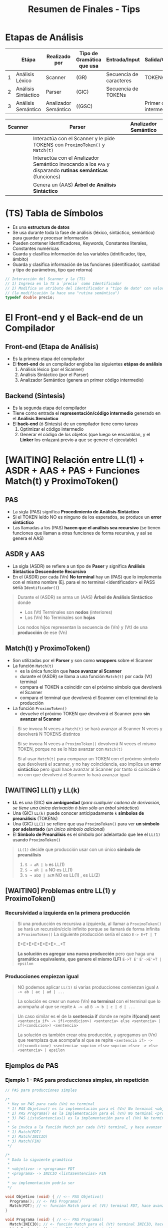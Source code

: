 #+TITLE: Resumen de Finales - Tips
* Etapas de Análisis
  |---+---------------------+----------------------+---------------------------+-------------------------+--------------------------|
  |   | Etápa               | Realizado por        | Tipo de Gramática que usa | Entrada/Input           | Salida/Genera            |
  |---+---------------------+----------------------+---------------------------+-------------------------+--------------------------|
  | 1 | Análisis Léxico     | Scanner              | (GR)                      | Secuencia de caracteres | TOKENs                   |
  |---+---------------------+----------------------+---------------------------+-------------------------+--------------------------|
  | 2 | Análisis Sintáctico | Parser               | (GIC)                     | Secuencia de TOKENs     |                          |
  |---+---------------------+----------------------+---------------------------+-------------------------+--------------------------|
  | 3 | Análisis Semántico  | Analizador Semántico | ((GSC)                    |                         | Primer código intermedio |
  |---+---------------------+----------------------+---------------------------+-------------------------+--------------------------|

  |---------+------------------------------------------------------------------------------------------------------------+----------------------|
  | Scanner | Parser                                                                                                     | Analizador Semántico |
  |---------+------------------------------------------------------------------------------------------------------------+----------------------|
  |         | Interactúa con el Scanner y le pide TOKENS con ~ProximoToken()~ y ~Match(t)~                               |                      |
  |         | Interactúa con el Analizador Semántico invocando a los ~PAS~ y disparando *rutinas semánticas* (funciones) |                      |
  |         | Genera un (AAS) *Árbol de Análisis Sintáctico*                                                             |                      |
  |---------+------------------------------------------------------------------------------------------------------------+----------------------|
* (TS) Tabla de Símbolos
  - Es una *estructura de datos*
  - Se usa durante toda la fase de análisis (léxico, sintáctico, semántico) para guardar y procesar información
  - Pueden contener Identificadores, Keywords, Constantes literales, Constantes numéricas
  - Guarda y clasifica información de las variables (idntificador, tipo, ámbito)
  - Guarda y clasifica información de las funciones (identificador, cantidad y tipo de parámetros, tipo que retorna)

  #+BEGIN_SRC C
    // Interacción del Scanner y la (TS)
    // 1) Ingresa en la TS a `precio` como Identificador
    // 2) Modifica un atributo del identificador a "tipo de dato" con valor "double"
    // (la modificación la hace una "rutina semántica")
    typedef double precio;
  #+END_SRC
* El Front-end y el Back-end de un Compilador
** Front-end (Etapa de Análisis)
  - Es la primera etapa del compilador
  - El *front-end* de un compilador engloba las siguientes *etápas de análisis*
    1) Análisis léxico (por el Scanner)
    2) Análisis Sintáctico (por el Parser)
    3) Analizador Semántico (genera un primer código intermedio)
** Backend (Síntesis)
  - Es la segunda etapa del compilador
  - Tiene como entrada el *representación/código intermedio* generado en el *Análisis Semántico*
  - El *back-end* (ó Síntesis) de un compilador tiene como tareas
    1) Optimizar el código intermedio
    2) Generar el código de los objetos (que luego se ensamblan, y el *Linker* los enlazará previo a que se genere el ejecutable)
* [WAITING] Relación entre LL(1) + ASDR + AAS + PAS + Funciones Match(t) y ProximoToken()
** PAS
  - La sigla (PAS) significa *Procedimiento de Análisis Sintáctico*
  - Si el TOKEN leído NO es ninguno de los esperados, se produce un *error sintáctico*
  - Las llamadas a los (PAS) *hacen que el análisis sea recursivo*
    (se tienen funciones que llaman a otras funciones de forma recursiva, y así se genera el AAS)
** ASDR y AAS
  - La sigla (ASDR) se refiere a un tipo de *Paser* y significa *Análisis Sintáctico Descendente Recursivo*
  - En el (ASDR) por cada (Vn) *No terminal* hay un (PAS) que lo implementa con el mismo nombre
    (Ej. para el no terminal <identificador> el PASS sería ~Identificador()~)

  #+BEGIN_QUOTE
  Durante el (ASDR) se arma un (AAS) *Árbol de Análisis Sintáctico* donde
  - Los (Vt) Terminales son *nodos* (interiores)
  - Los (Vn) No Terminales son *hojas*

  Los nodos hijos representan la secuencia de (Vn) y (Vt) de una *producción* de ese (Vn) 
  #+END_QUOTE
** Match(t) y ProximoToken()
  - Son utilizadas por el *Parser* y son como *wrappers* sobre el Scanner
  - La función ~Match(t)~
    - es la única función que *hace avanzar al Scanner*
    - durante el (ASDR) se llama a una función ~Match(t)~ por cada (Vt) terminal
    - compara el TOKEN a coincidir con el próximo símbolo que devolverá el Scanner
    - compara el terminal que devolverá el Scanner con el terminal de la producción
  - La función ~ProximoToken()~
    - devuelve el próximo TOKEN que devolverá el Scanner pero *sin avanzar al Scanner*

  #+BEGIN_QUOTE
  Si se invoca N veces a ~Match(t)~ se hará avanzar al Scanner N veces
  y devolverá N TOKENS distintos

  Si se invoca N veces a ~ProximoToken()~ devolverá N veces el mismo TOKEN,
  porque no se lo hizo avanzar con ~Match(t)~

  Si al usar ~Match(t)~ para comparar un TOKEN con el próximo símbolo que devolverá el scanner,
  y no hay coincidencia, eso implíca un *error sintáctico* pero igual hace avanzar al Scanner
  por tanto si coincide ó no con que devolverá el Scanner lo hará avanzar igual
  #+END_QUOTE
** [WAITING] LL(1) y LL(k)
   - *LL* es una (GIC) *sin ambiguedad* (/para cualquier cadena de derivación, se tiene una única derivación ó bien sólo un árbol sintáctico/)
   - Una (GIC) ~LL(k)~ puede conocer anticipadamente ~k~ *símbolos de preanálisis* (TOKENs)
   - Una (GIC) ~LL(1)~ se refiere que usa ~ProximoToken()~ para ver *un símbolo por adelantado* (/un único símbolo adicional/)
   - El *Símbolo de Preanálisis* es el símbolo por adelantado que lee el ~LL(1)~ usando ~ProximoToken()~

   #+BEGIN_COMMENT
   no entendi el ejemplo... (?)
   #+END_COMMENT
   
   #+BEGIN_QUOTE
   ~LL(1)~ decide  que producción usar con un único *símbolo de preanálisis*
   
   1) ~S → aR | b~ es LL(1)
   2) ~S → aR | a~ NO es LL(1)
   3) ~S → abQ | acM~ NO es LL(1) , es LL(2)
   #+END_QUOTE
** [WAITING] Problemas entre LL(1) y ProximoToken()
*** Recursividad a izquierda en la primera producción
   #+BEGIN_QUOTE
   Si una producción es recursiva a izquierda, al llamar a ~ProximoToken()~ se hará un recursión/ciclo infinito
   porque se llamará de forma infinita a ~ProximoToken()~
   La siguiente producción sería el caso
   ~E-> E+T | T~

   E+E+E+E+E+E+E+...+T

   *La solución es agregar una nueva producción* pero que haga una *gramática equivalente, que genere el mismo (LF)*
   ~E->T E'~
   ~E'->E'+T | epsilon~
   #+END_QUOTE
*** Producciones empiezan igual
   #+BEGIN_QUOTE
   NO podemos aplicar ~LL(1)~ si varias producciones comienzan igual
   ~A -> ab | ac | ad | ...~

   La solución es crear un nuevo (Vn) *no terminal* con el terminal que lo acompaña al que se repite
   ~A -> aB~
   ~B -> b | c | d | ...~
   #+END_QUOTE

   #+BEGIN_COMMENT
   no entendi el problema
   #+END_COMMENT
   
   #+BEGIN_QUOTE
   Un caso similar es el de la *sentencia if* donde se repite *if(cond) sent*
   ~<sentencia if> -> if(<condicion>) <sentencia> else <sentencia> | if(<condicion>) <sentencia>~

   La solución es también crear otra producción, y agregamos un (Vn) que reemplaza que acompaña al que se repite
   ~<sentencia if> -> if(<condicion>) <sentencia> <opcion-else>~
   ~<opcion-else> -> else <sentencia> | epsilon~
   #+END_QUOTE
** Ejemplos de PAS
*** Ejemplo 1 - PAS para producciones simples, sin repetición
  #+BEGIN_SRC C
    // PAS para producciones simples

    /*
     ,* Hay un PAS para cada (Vn) no terminal
     ,* 1) PAS Objetivo() es la implementación para el (Vn) No terminal <objetivo>
     ,* 2) PAS Programa() es la implementación para el (Vn) No terminal <programa>
     ,* 3) PAS ListaSentencias() es la implementación para el (Vn) No terminal <listaSentencias>
     ,*
     ,* Se invóca a la función Match por cada (Vt) terminal, y hace avanzar al Scanner
     ,* 1) Match(FDT)
     ,* 2) Match(INICIO)
     ,* 3) Match(FIN)
     ,*/

    /*
     ,* Dada la siguiente gramática
     ,*
     ,* <objetivo> -> <programa> FDT
     ,* <programa> -> INICIO <listaSentencias> FIN
     ,*
     ,* su implementación podría ser
     ,*/

    void Objetivo (void) { // <-- PAS Objetivo()
      Programa(); // <- PAS Programa()
      Match(FDT); // <- función Match para el (Vt) terminal FDT, hace avanzar al Scanner
    }

    void Programa (void) { // <-- PAS Programa()
      Match(INICIO); // <- función Match para el (Vt) terminal INICIO, hace avanzar al Scanner
      ListaSentencias(); // <- PAS ListaSentencias()
      Match(FIN); // <- función Match para el (Vt) terminal FIN, hace avanzar al Scanner
    }
  #+END_SRC
*** Ejemplo 2 - PAS para producción con opciones
  #+BEGIN_SRC C
    /*
     ,* Dada la siguiente gramática
     ,*
     ,* <sentencia> -> ID = <expresion>;
     ,* <sentencia> -> LEER ( <listaIdentificadores> );
     ,*
     ,* El PAS que implementa el (Vn) no terminal <sentencia> sería
     ,*/
    void Sentencia(void) {
      TOKEN tok = ProximoToken();
      switch (tok) {
      case ID:
        Match(ID); Match(ASIGNACION);
        Expresión(); Match(PUNTOYCOMA);
        break;
      case LEER:
        Match(LEER); Match(PARENIZQUIERDO);
        ListaIdentificadores();
        Match(PARENDERECHO); Match(PUNTOYCOMA);
        break;
      default:
        ErrorSintactico(tok); break; // <-- FUNDAMENTAL, si el próximo TOKEN no coincide => error sintáctico (lanzado por una rutina semántica)
      }
    }
  #+END_SRC
*** Ejemplo 3 - PAS para producción con repeticiónes
   #+BEGIN_SRC C
     /*
      ,* Dada esta gramática
      ,*
      ,* <listaExpresiones> -> <expresión> {COMA <expresión>}
      ,*/
     void listaExpresiones (void) {
       Expresion(); /* la primera de la lista de expresiones */

       // - primero consumimos la coma, y luego llamamos a Expresion(),
       // si hicieramos al reves estaría mal
       // - Si el próximo token NO es una coma, entonces terminó la lista de expresiones
       while (ProximoToken() == COMA) {/* El resto de las opcionales */
         Match(COMA); Expresion();
       }
     }
   #+END_SRC
* (LL) Vs. (LR)
  - El (AAS) es el *Árbol de Análisis Sintáctico*
  - Una gramática (LL) es una (GIC) que admite *Análisis Sintáctico* LL
  - A un Parser (LL) se lo llama *Parser predictivo* (hace un preanálisis)
  - El (LR) es más eficiente y reconoce más lenguajes que el (LL)
  - Una gramática es ambigua si hay dos derivaciones distintas (por izq ó der) para una misma cadena, ó si podemos armar dos (AAS) para la misma cadena

  |-------------------------+----------------------------------------------------------------------+-------------------------------------------------------------------------------|
  |  Gramática              | *LL*                                                                 | *LR*                                                                          |
  |-------------------------+----------------------------------------------------------------------+-------------------------------------------------------------------------------|
  | Tipo de Gramática       | (GIC) SIN AMBIGUEDAD                                                 | (GIC) SIN AMBIGUEDAD                                                          |
  |-------------------------+----------------------------------------------------------------------+-------------------------------------------------------------------------------|
  | Tipo de Parser que usa  | TOP-DOWN (descendentes, un *ASDR*)                                   | BOTTOM-UP (ascendentes)                                                       |
  |-------------------------+----------------------------------------------------------------------+-------------------------------------------------------------------------------|
  | Construcción del (AAS)  | Desde la *raíz* a la *hojas*, en *preorden*                          | Desde las *hojas* a la *raíz*                                                 |
  |-------------------------+----------------------------------------------------------------------+-------------------------------------------------------------------------------|
  | Proceso utilizado       | DERIVACIÓN (vertical ó horizonal, a izquierda ó a derecha)           | REDUCCIÓN / EVALUACIÓN                                                        |
  |-------------------------+----------------------------------------------------------------------+-------------------------------------------------------------------------------|
  | El análisis parte desde | desde el *axioma* se expande hasta la *cadena de derivación* deseada | desde la última derivación, la reduce y va armando un (AAS) hasta al *axioma* |
  |-------------------------+----------------------------------------------------------------------+-------------------------------------------------------------------------------|
  | Recorre los TOKENS de   | Izquierda a Derecha                                                  | Derecha a Izquierda                                                           |
  |-------------------------+----------------------------------------------------------------------+-------------------------------------------------------------------------------|
* Relación entre (LP), (LF) y la BNF
   #+BEGIN_QUOTE
   Un (LP) Lenguaje de Programación es una *notación* para describir
   - algoritmos
   - estructuras de datos
   
   Los (LP) están formados por
   - (LRs) Lenguajes Regulares <- generados por (GRs)
   - (LICs) Lenguajes Independientes del Contexto <- generados por (GICs)

   Un (LF) Lenguaje Formal es un conjunto de palabras que
   - tienen *sintáxis* (reglas gramáticales, forman la estructura, el orden, ...)
   - NO tienen *semántica* asociada (permite que no sean ambíguos, osea tienen una única interpretación)

   Características de una *BNF*
   - es una notación sin ambiguedades, única interpetación
   - describe la sintáxis de un (LP) Lenguaje de programación
   - parecida a una (GF) Gramática Formal, pero con nuevos *metasímbolos*
   #+END_QUOTE
* Relación entre los (LF) y el Compilador
   |----------------------+----------------------+-------------------------------------------+-------------------------------------|
   | Jerarquía de Chomsky | Lenguaje Formal (LF) | Gramática que genera al (LF)              | Autómata que lo reconoce            |
   |----------------------+----------------------+-------------------------------------------+-------------------------------------|
   | Tipo 0               | LI                   | (GI) Gramática Irrestricta                | Maquina de Turing                   |
   | Tipo 1               | LSC                  | (GSC) Gramática Sensible de Contexto      | (ALL) Autómata Linealmente Limitado |
   | Tipo 2               | LIC                  | (GIC) Gramática Independiente de Contexto | (AP) Autómata de Pila               |
   | Tipo 3               | LR                   | (GR) Gramática Regular                    | (AF) Autómata Finito                |
   |----------------------+----------------------+-------------------------------------------+-------------------------------------|

   |----------------------+-------------------------------------------+---------------------------------------------------|
   | Lenguaje Formal (LF) | Gramática que genera al (LF)              | Relación con el Compilador                        |
   |----------------------+-------------------------------------------+---------------------------------------------------|
   | LI                   | (GI) Gramática Irrestricta                |                                                   |
   | LSC                  | (GSC) Gramática Sensible de Contexto      |                                                   |
   | LIC                  | (GIC) Gramática Independiente de Contexto | Sintáxis, las *Categorías Sintácticas* son (LICs) |
   | LR                   | (GR) Gramática Regular                    | las *Categorías Léxicas* (ó TOKENs) son (LRs)     |
   |----------------------+-------------------------------------------+---------------------------------------------------|
   
   |-----------+--------------------------------------------------------------------------------------------+-------------------------------------------------------|
   | Gramática | Restricción                                                                                | dato de color                                         |
   |-----------+--------------------------------------------------------------------------------------------+-------------------------------------------------------|
   | (GI)      | Ninguna                                                                                    |                                                       |
   | (GSC)     | Sea V->T una producción, el cardinal de V debe ser menor ó igual que el de T               | es una (GI) con restricción                           |
   | (GIC)     | Sea V->T una producción, debe haber un único (Vn) no terminal a izquierda de la producción |                                                       |
   | (GR)      | Sea V->T una producción, debe haber un único (Vn) no terminal a izquierda de la producción |                                                       |
   | (GQR)     |                                                                                            | es una (GR) que agrupó un conjunto de (Vt) en un (Vn) |
   |-----------+--------------------------------------------------------------------------------------------+-------------------------------------------------------|
* Relación entre Operandos/Operadores con la Sintáxis y Semántica
   #+BEGIN_QUOTE
   La *Sintáxis define la precedencia(prioridad) y asociatividad de los OPERADORES*
   - La asociatividad
   - La precedencia

   La *Semántica define la precedencia(prioridad) de los OPERANDOS*
   #+END_QUOTE
* Declaraciones (Calificador de Tipo y Especificador de Tipo)
   #+BEGIN_QUOTE
   - El/Los *declaradores* son los identificadores de la declaración
   - El *inicializador* es el valor con el que se inicializa el objeto (dirección de memoria)
   
   Los calificadores de tipo son:
   1) ~const~
      - al agregar esto en una variable, no se podrá modificar su valor en tiempo de ejecución
      - se les puede asignar un valor una única vez, sólo cuando se declaran
      - la variable se convierte en una de sólo lectura
   2) ~volatile~

   Los especificadores de tipo son:
   1) void
   2) unsigned
   3) signed
   4) short
   5) long
   6) double
   7) float
   8) int
   9) char

   Los especificadores de clase de almacenamiento son: (puede haber sólo uno en cada declaración)
   1) static
   2) auto
   3) register
   4) extern
   5) typedef
   #+END_QUOTE

   |-----------------------+-------------------------+--------------+---+-----------------|
   | *CALIFICADOR de tipo* | *ESPECIFICADOR de tipo* | *DECLARADOR* |   | *INICIALIZADOR* |
   |-----------------------+-------------------------+--------------+---+-----------------|
   | ~const~               | ~char~                  | ~nombre[]~   | = | ~"carlos"~      |
   |-----------------------+-------------------------+--------------+---+-----------------|

   |--------------------------------------------+-------------------------+----------------|
   | *especificador de clase de almacenamiento* | *ESPECIFICADOR de tipo* | *DECLARADORES* |
   |--------------------------------------------+-------------------------+----------------|
   | ~static~                                   | ~float~                 | ~x, y, *p~     |
   |--------------------------------------------+-------------------------+----------------|
* ValorL
#+BEGIN_SRC C
  int numeros[10] = {0};

  numeros; // lvalue NO modificable, se debe usar los operadores * ó [] para que sea modificable
  (numeros+2); // lvalue NO modificable

  ,*numeros; // lvalue modificable, desreferencia la dirección del primer elemento
  numeros[0]; // lvalue modificable, accede al primer elemento

  // ---------------------------------------------------------------------------

  // Ojo! NO es lo mismo que {char nombre[6+1]="pepito";}
  char* nombre = "pepito";

  // las cuatro sentencias tienen expresiones que son lvalue modificables
  nombre; // lvalue modificable, podemos hacer.. {nombre = &apellido;}
  ,*nombre; // lvalue modificable, podemos hacer.. {*nombre='z';}
  nombre[3]; // lvalue modificable, podemos hacer.. {nombre[3]='z';}
  ,*(nombre+3); // lvalue modificable, {*(nombre+3) = 'z';}

  // acá el identificador `nombre` no sería un lvalue modificable,
  // no podemos hacer nombre=algo
  char nombre[30]= "pepito";

  // ---------------------------------------------------------------------------

  struct posicion{ int x, y; }posicionInicial;

  posicionInicial; // lvalue no modificable
  posicionInicial.x; // lvalue modificable


  struct velocidad{ int x, y; };
  struct velocidad* velocidadInicial;

  velocidadInicial; // lvalue no modificable
  velocidadInicial->x; // lvalue modificable
  (*velocidadInicial).x; // lvalue modificable
#+END_SRC
* Efecto de lado
   #+BEGIN_QUOTE
   El efecto de lado no se define en la sintaxis de las expresiones de C, 
   *es un concepto semántico* que indica el comportamiento al evaluar una expresión
   #+END_QUOTE
* Caracter Espúreo + Funciones ungetc y getchar
   #+BEGIN_QUOTE
   Analice la expresión ~f(g(x))~ que es sintácticamente correcta y nos piden enumerar en 
   orden los caracteres retornados por ~ungetc~

   La secuencia de caracteres retornados por ~ungetc~ sería ~(, (, )~
   |---+-----------------+--------------------------------------------------------------------------------------------------------------------------+---|
   |   | Secuencia leída |                                                                                                                          |   |
   |---+-----------------+--------------------------------------------------------------------------------------------------------------------------+---|
   | 1 | f(              | ungetc porque ~(~ NO pertenece al token de la secuencia anterior leída (identificador formada por f), se devuelve el ~(~ |   |
   |---+-----------------+--------------------------------------------------------------------------------------------------------------------------+---|
   | 2 | (g(             | ungetc por el segundo ~(~ no pertenece al token de la secuencia anterior (identificador formada por g), se devuelve ~(~  |   |
   |---+-----------------+--------------------------------------------------------------------------------------------------------------------------+---|
   | 3 | (x)             | ungetc por el segundo ~(~ , se devuelve ~)~                                                                              |   |
   |---+-----------------+--------------------------------------------------------------------------------------------------------------------------+---|
   | 4 | )               |                                                                                                                          |   |
   |---+-----------------+--------------------------------------------------------------------------------------------------------------------------+---|

   Aclaración, cuando lee la secuencia ~(g(~ se invoca sólo 1 vez a ~ungetc~
   |---+-----------------+-----------------------------------------------------------------------------------------------------------------------------------------------------|
   |   | Secuencia leída |                                                                                                                                                     |
   |---+-----------------+-----------------------------------------------------------------------------------------------------------------------------------------------------|
   | 1 | ~(~             | lee un caracter                                                                                                                                     |
   |---+-----------------+-----------------------------------------------------------------------------------------------------------------------------------------------------|
   | 2 | ~(g~            | lee el siguiente caracter, y no hace ~ungetc~ porque no hay otro caracter que combinado con ~(~ forme algun token (si podría si fuese el simbolo =) |
   |---+-----------------+-----------------------------------------------------------------------------------------------------------------------------------------------------|
   | 3 | ~(g(~           | hace ungetc porque luego de leer ~g~ detecta el ~(~ y éste no forma parte de los identificadores (a la que si pertenece el caracter ~g~)            |
   |---+-----------------+-----------------------------------------------------------------------------------------------------------------------------------------------------|

   En la secuencia ~(x))~ también sólo ocurre un llamado a ~ungetc~
   |---+-----------------+-----------------------------------------------------------------------------------------------------------|
   |   | Secuencia leída |                                                                                                           |
   |---+-----------------+-----------------------------------------------------------------------------------------------------------|
   | 1 | ~(~             | llama a getchar, todo ok                                                                                  |
   |---+-----------------+-----------------------------------------------------------------------------------------------------------|
   | 2 | ~x~             | llama a getchar, todo ok (igual que con el ejemplo de ~(g(~ por eso no hace ungetc)                       |
   |---+-----------------+-----------------------------------------------------------------------------------------------------------|
   | 3 | ~x)~            | llama a ungetc, detecta que el ~)~ no pertenece al TOKEN de los identificadores al que si pertenece ~x~   |
   |---+-----------------+-----------------------------------------------------------------------------------------------------------|
   | 4 | ~))~            | llama a getchar, todo ok son solo dos paréntesis, no hay otro caracter que combinado con ellos forme otro |
   |---+-----------------+-----------------------------------------------------------------------------------------------------------|
   #+END_QUOTE
* Operador Vs Caracter de Puntuación
** Ejemplo 1
   - Si te piden de ~f()+1~ los TOKENs (nivel léxico), tenés
     1) f  <-- identificador
     2) (  <-- caracter de puntuación
     3) )  <-- caracter de puntuación
     4) +  <-- operador
     5) 1  <-- constante numérica entera
   - Si te piden de ~f()+1~ los operadores, tenés
     1) ()
     2) +
** Ejemplo 2
   - Si te piden de ~x[0]=1~ los TOKENs (nivel léxico), tenés
     1. x  <-- identificador
     2. [  <-- caracter de puntuación
     3. 0  <-- constante numérica entera
     4. ]  <-- caracter de puntuación 
     5. =  <-- operador
     6. 1  <-- constante numérica enteraaaa
   - Si te piden de ~x[0]=1~ los operadores, tenés
     1) []
     2) =
** Ejemplo 3
   - Si te piden de la expresión ~a[i]+s.m~ los operadores, y su precedencia (siendo 0 la menor)
     1) + (precedencia=0)
     2) . (precedencia=1)
     3) [] (precedencia=1)
   - Si te piden de la expresión ~a[i]+s.m~ los TOKENs
     1) a  <-- identificador
     2) [  <-- caracter de puntuación
     3) i  <-- identificador
     4) ]  <-- caracter de puntuación
     5) +  <-- operador
     6) s  <-- identificador
     7) .  <-- caracter de puntuación (?)
     8) m  <-- identificador
* Categorias sintácticas
   - Las Categorías Sintácticas son las Declaraciones, Expresiones, Sentencias
   - Son generadas por (GICs) Gramáticas Independientes del Contexto, y presentan (LICs)

   #+BEGIN_SRC C
   // En el siguiente fragmento tenemos 2 sentencias de expresión, y 1 declaración
   
   int f;
   f+=42;
   f(); // error semántico, no se puede invocar una variable
   #+END_SRC
* Gramática de la BNF de C - Constructos/Categorías/Reglas Sintácticas
** Declaración
   #+BEGIN_COMMENT
     1. <declaracion>
     2. <especificadores de declaración> <lista de declaradores>
     3. <especificador de tipo> <especificadores de declaración> <lista de declaradores>
     4. <especificador de tipo> <especificador de tipo> <lista de declaradores>
     4. int double <lista de declaradores>
     4. int double <decla>
     4. int double <identificador>
     4. int double x
   #+END_COMMENT


   #+BEGIN_QUOTE
   <declaración> ->
     <especificadores de declaración> <lista de declaradores>?
   
   <especificadores de declaración> ->
     <especificador de clase de almacenamiento> <especificadores de declaración>? |
     <especificador de tipo> <especificadores de declaración>? |
     <calificador de tipo> <especificadores de declaración>?

   <lista de declaradores> ->
     <declarador> |
     <lista de declaradores> , <declarador>
     
   <declarador> ->
     <decla> |
     <decla> = <inicializador>
     
   <inicializador> ->
     <expresión de asignación> | /* Inicialización de tipos escalares */
     {<lista de inicializadores>} | /* Inicialización de tipos estructurados */
     {<lista de inicializadores> , }

   <especificador de clase de almacenamiento> -> uno de
     typedef static auto register extern
     * No más de un <especificador de clase de almacenamiento> puede haber en una declaración

   <especificador de tipo> -> uno de
     void char short int long float double signed unsigned
     <especificador de "struct" o "union">
     <especificador de "enum">
     <nombre de "typedef">
   
   <calificador de tipo> -> const | volatile
   
   <especificador de "struct" o "union"> ->
     <"struct" o "union"> <identificador>? {<lista de declaraciones "struct">} |
     <"struct" o "union"> <identificador>
     
   <"struct" o "union"> -> struct | union
   
   <decla "struct"> ->
     <decla> |
     <decla>? : <expresión constante>
   
   <decla> -> <puntero>? <declarador directo>
   
   <puntero> ->
     * <lista calificadores tipos>? |
     * <lista calificadores tipos>? <puntero>

   <declarador directo> ->
     <identificador> |
     ( <decla> ) |
     <declarador directo> [ <expresión constante>? ] |
     <declarador directo> ( <lista tipos parámetros> ) /* Declarado nuevo estilo */
     <declarador directo> ( <lista de identificadores>? ) /* Declarador estilo obsoleto */
   #+END_QUOTE
** Expresión
   #+BEGIN_QUOTE
   <expresión> ->
     <expresión de asignación> |
     <expresión> , <expresión de asignación>
     <expresión de asignación> ->
     <expresión condicional> |
     <expresión unaria> <operador asignación> <expresión de asignación>
   
   <expresión condicional> ->
     <expresión O lógico> |
     <expresión O lógico> ? <expresión> : <expresión condicional>
     
   <operador asignación> -> uno de
     = *= /= %= += -= <<= >>= &= ^= |=
     
   <expresión O lógico> ->
     <expresión Y lógico> |
     <expresión O lógico> || <expresión Y lógico>
     
   <expresión Y lógico> ->
     <expresión O inclusivo> |
     <expresión Y lógico> && <expresión O inclusivo>
     
   <expresión O inclusivo> ->
     <expresión O excluyente> |
     <expresión O inclusivo> | <expresión O excluyente>
     
   <expresión O excluyente> ->
     <expresión Y> |
     <expresión O excluyente> ^ <expresión Y>
     
   <expresión Y> ->
     <expresión de igualdad> |
     <expresión Y> & <expresión de igualdad>
     
   <expresión de igualdad> ->
     <expresión relacional> |
     <expresión de igualdad> == <expresión relacional> |
     <expresión de igualdad> != <expresión relacional>
     
   <expresión relacional> ->
     <expresión de corrimiento> |
     <expresión relacional> < <expresión de corrimiento> |
     <expresión relacional> > <expresión de corrimiento> |
     <expresión relacional> <= <expresión de corrimiento> |
     <expresión relacional> >= <expresión de corrimiento>
     
   <expresión aditiva> ->
     <expresión multiplicativa> |
     <expresión aditiva> + <expresión multiplicativa> |
     <expresión aditiva> - <expresión multiplicativa>
     
   <expresión multiplicativa> ->
     <expresión de conversión> |
     <expresión multiplicativa> * <expresión de conversión> |
     <expresión multiplicativa> / <expresión de conversión> |
     <expresión multiplicativa> % <expresión de conversión>
     
   <expresión de conversión> ->
     <expresión unaria> |
     (<nombre de tipo>) <expresión de conversión>
     
   <expresión unaria> ->
     <expresión sufijo> |
     ++ <expresión unaria> |
     -- <expresión unaria> |
     <operador unario> <expresión de conversión> |
     sizeof <expresión unaria> |
     sizeof (<nombre de tipo>)
     
   <nombre de tipo> 
   
   <operador unario> -> uno de & * + - ~ !
   
   <expresión sufijo> ->
     <expresión primaria> |
     <expresión sufijo> [<expresión>] | /* arreglo */
     <expresión sufijo> (<lista de argumentos>?) | /* invocación */
     <expresión sufijo> . <identificador> |
     <expresión sufijo> -> <identificador> |
     <expresión sufijo> ++ |
     <expresión sufijo> --
     
   <expresión primaria> ->
     <identificador> |
     <constante> |
     <literal cadena> |
     (<expresión>)

   primary-expression: <- de otra fuente
     identifier
     constant
     string-literal
     ( expression )
     generic-selection
   #+END_QUOTE
** Sentencia
   #+BEGIN_QUOTE
   <sentencia> ->
     <sentencia expresión> |
     <sentencia compuesta> |
     <sentencia de selección> |
     <sentencia de iteración> |
     <sentencia etiquetada> |
     <sentencia de salto>
   
   <sentencia expresión> ->
     <expresión>? ;
   
   <sentencia compuesta> ->
     {<lista de declaraciones>? <lista de sentencias>?}
     
   <lista de declaraciones> ->
     <declaración> |
     <lista de declaraciones> <declaración>
     
   <lista de sentencias> ->
     <sentencia> |
     <lista de sentencias> <sentencia>
     - La sentencia compuesta también se denomina bloque.

   <sentencia de selección> ->
     if (<expresión>) <sentencia> |
     if (<expresión>) <sentencia> else <sentencia> |
     switch (<expresión>) <sentencia>
     La expresión e controla un switch debe ser de tipo entero.
   
   <sentencia de iteración> ->
     while (<expresión>) <sentencia> |
     do <sentencia> while (<expresión>) ; |
     for (<expresión>? ; <expresión>? ; <expresión>?) <sentencia>
     
   <sentencia etiquetada> ->
     case <expresión constante> : <sentencia> |
     default : <sentencia> |
     <identificador> : <sentencia>
     Las sentencias case y default se utilizan solo dentro de una sentencia switch.
     
   <sentencia de salto> ->
     continue ; |
     break ; |
     return <expresión>? ; |
     goto <identificador> ;
     - La sentencia continue solo debe aparecer dentro del cuerpo de un
     ciclo. La sentencia break solo debe aparecer dentro de un switch
     o en el cuerpo de un ciclo. La sentencia return con una expresión
     no puede aparecer en una función void.
   #+END_QUOTE 
* Lenguajes Formales
** Conceptos básicos
*** Relación con la BNF de C
**** Conceptos
   - Si X es (LR) => por definición es posible escribir una (GIC) que lo genere => es posible escribir una BNF que lo defina
**** Declaraciones
   - No son (LR) por tener *paréntesis balanceados*
   - En C se definen con notación BNF, que se puede representar con (LIC)
**** Constantes enteras
   - Las constantes enteras sin sufijo se pueden representar con la (ER) ~0(0+1+2+3+4+5+6+7)*~
**** Sentencias
* Errores de Compilación
** Mix
   #+BEGIN_SRC C
     printf("%d");  // OK, devuelve un valor basura

     struct{ } printf; // no produce error, `printf` no es una keyword
     struct{ } main; // no produce error, `main` no es una keyword

     int a(){ }
     a; // no produce error
     
     int b(int x){ return x; }
     b; // no produce error
     b('a'); // no produce error, porque 'a' es un caracter y representa un valor númerico de la tabla ascii
   #+END_SRC
** Errores Léxicos
** Errores Sintácticos
   #+BEGIN_QUOTE
   <sentencia> -> <sentencia expresión> | <sentencia compuesta> | <sentencia de selección> | <sentencia de iteración> | <sentencia etiquetada> | <sentencia de salto>
   
   <sentencia de selección> ->
     if (<expresión>) <sentencia> |
     if (<expresión>) <sentencia> else <sentencia> |
     switch (<expresión>) <sentencia>
     La expresión e controla un switch debe ser de tipo entero.
   
   <sentencia expresión> -> <expresión>? ;
   #+END_QUOTE
   
   #+BEGIN_SRC C
          // - no es error sintáctico porque se puede derivar de la BNF
          // - es error semántico, porque el prototipo de printf espera una cadena de caracteres como primer parámetro
          printf(main); 
          printf(); // idem que el anterior
          printf(printf); // idem que el anterior

     // ERROR sintáctico, al derivar de la BNF no espera el operador `-` seguido de la keyword `for`,
     for-while ;     
   #+END_sRC
** Errores Semánticos
   #+BEGIN_SRC C
     printf("%d"); // Ok, no produce error, imprime un valor basura
     
     // - NO es error semántico. Es error sintáctico, debe ser del tipo `while(exp) sentencia` ó `while(exp){ sentencia }`
     while++;

     // Es error semántico según el contexto, Ej. si fue declarada previamente en el mismo scope/ámbito
     int v[5];

     // Es error semántico según el contexto,
     // - ERROR semántico si el prototipo de s es `int s(char);`
     // - NO es error si el prototipo de s es `int s()`
     // - NO es error si el prototipo de es `s(int(*) (const char*, ...))`
     s(printf);


     // -----------------------------------------------------------------------------------------------------

     // - ERROR Semántico, porque tiene que ser del tipo `if(expresion)`
     if();

     // - estos otros no producen error porque son del tipo `if(expresion)`
     if(1); if(0.5); if('a'); if("abc"); // ok
     int* ptr; if(ptr); // ok
     int v[5]; if(v); // ok

     // -----------------------------------------------------------------------------------------------------

     // - ERROR Semántico, tipo de dato incompleto. NO es error sintáctico porque puede derivar
     struct S{struct S m;};

     // - No produce error, se declaró la estructura `P` y luego se declaró `x` que es del tipo `struct P`
     struct P{}; struct { struct P x; } p;

     // -----------------------------------------------------------------------------------------------------

     int b(int x){ return x; }
     b; // no arroja error, es una sentencia semanticamente correcta, que usa la minima cantidad de TOKENs
     b(0); // sentencia expresión
     b("hola"); // ERROR semántico, la invocación de `b` no coincide con su prototipo

     // -----------------------------------------------------------------------------------------------------

     prontf("hi"); // Es error semántico según el contexto, arroja error si el prototipo de `prontf` no coincide con su invocación

     // - es error semántico, porque el prototipo de printf espera una cadena de caracteres como primer parámetro
     printf(main);
     printf(); // idem que el anterior

               // -----------------------------------------------------------------------------------------------------

               // - La expresión `c = a[1].b` es semánticamente válida
               // - La expresión `a[0].b` es un lvalue NO MODIFICABLE
     int c;
     const struct { int b; } a[10];
     c = a[1].b;

     // -----------------------------------------------------------------------------------------------------

     // Alternativa #1 - No produce error semántico en `c=a[1].b`
     int c; struct { int b; } a[10];
     c = a[1].b; // no es error semańtico, por el contexto

     // Alternativa #2 - ERROR semántico en `c=a[1].b`
     // - porque `a` no es un arreglo del tipo struct
     int c, a;
     c = a[1].b; // ERROR semańtico, por el contexto
   #+END_SRC
   

